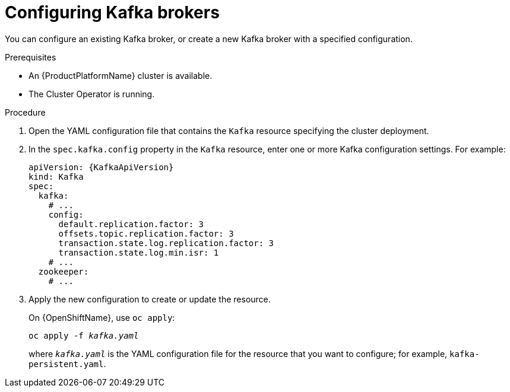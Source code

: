 // Module included in the following assemblies:
//
// assembly-kafka-broker-configuration.adoc

[id='proc-configuring-kafka-brokers-{context}']
= Configuring Kafka brokers

You can configure an existing Kafka broker, or create a new Kafka broker with a specified configuration.

.Prerequisites

* An {ProductPlatformName} cluster is available.
* The Cluster Operator is running.

.Procedure

. Open the YAML configuration file that contains the `Kafka` resource specifying the cluster deployment.

. In the `spec.kafka.config` property in the `Kafka` resource, enter one or more Kafka configuration settings. For example:
+
[source,yaml,subs=attributes+]
----
apiVersion: {KafkaApiVersion}
kind: Kafka
spec:
  kafka:
    # ...
    config:
      default.replication.factor: 3
      offsets.topic.replication.factor: 3
      transaction.state.log.replication.factor: 3
      transaction.state.log.min.isr: 1
    # ...
  zookeeper:
    # ...
----

. Apply the new configuration to create or update the resource.
+
ifdef::Kubernetes[]
On {KubernetesName}, use `kubectl apply`:
[source,shell,subs=+quotes]
kubectl apply -f _kafka.yaml_
+
endif::Kubernetes[]
On {OpenShiftName}, use `oc apply`:
+
[source,shell,subs=+quotes]
oc apply -f _kafka.yaml_
+
where `_kafka.yaml_` is the YAML configuration file for the resource that you want to configure; for example, `kafka-persistent.yaml`.
